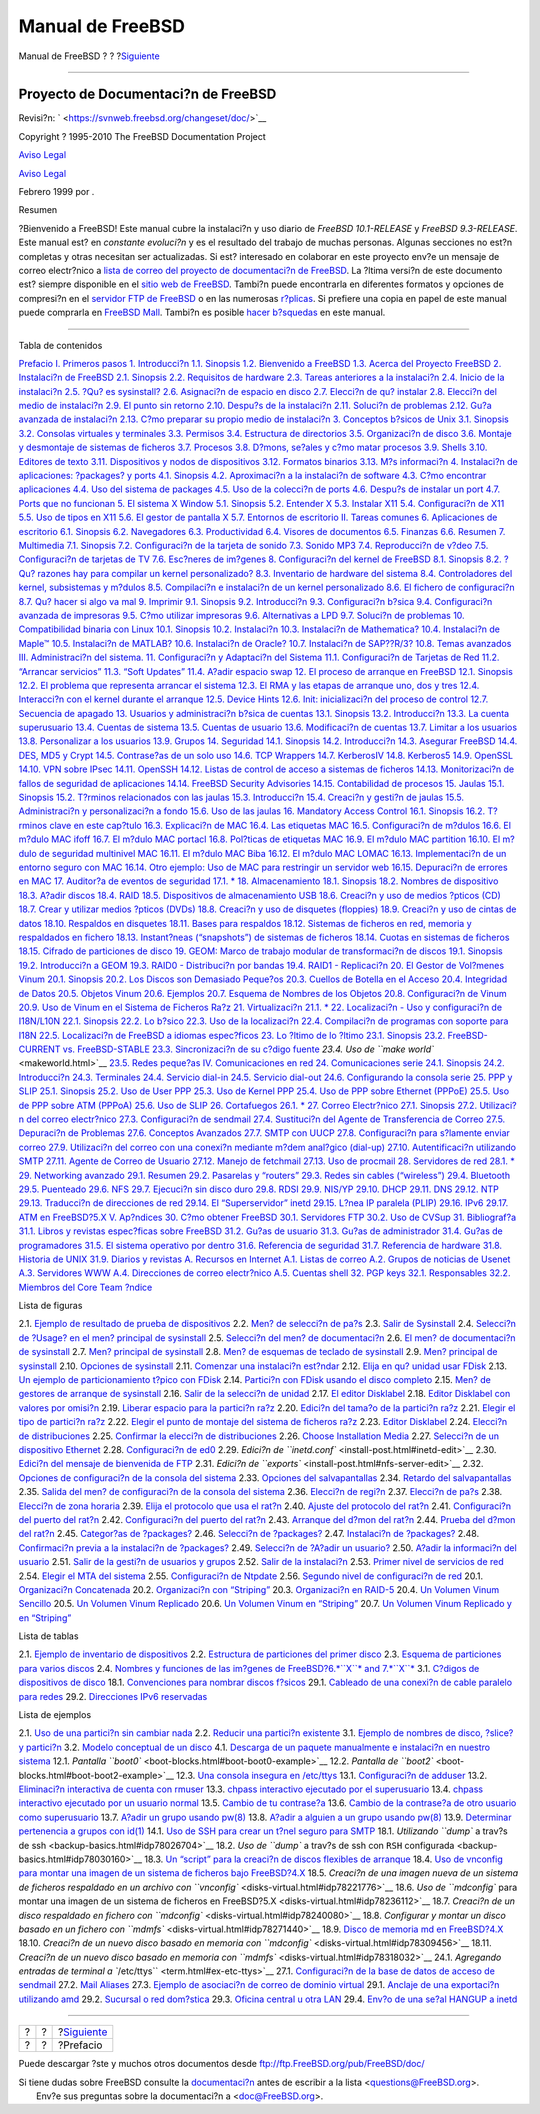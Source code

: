 =================
Manual de FreeBSD
=================

.. raw:: html

   <div class="navheader">

Manual de FreeBSD
?
?
?\ `Siguiente <book-preface.html>`__

--------------

.. raw:: html

   </div>

.. raw:: html

   <div class="book" lang="es" lang="es">

.. raw:: html

   <div class="titlepage" xmlns="">

.. raw:: html

   <div>

.. raw:: html

   <div>

.. raw:: html

   </div>

.. raw:: html

   <div>

.. raw:: html

   <div class="author" xmlns="http://www.w3.org/1999/xhtml">

Proyecto de Documentaci?n de FreeBSD
~~~~~~~~~~~~~~~~~~~~~~~~~~~~~~~~~~~~

.. raw:: html

   </div>

.. raw:: html

   </div>

.. raw:: html

   <div>

Revisi?n: ` <https://svnweb.freebsd.org/changeset/doc/>`__

.. raw:: html

   </div>

.. raw:: html

   <div>

Copyright ? 1995-2010 The FreeBSD Documentation Project

.. raw:: html

   </div>

.. raw:: html

   <div>

`Aviso Legal <legalnotice.html>`__

.. raw:: html

   </div>

.. raw:: html

   <div>

`Aviso Legal <trademarks.html>`__

.. raw:: html

   </div>

.. raw:: html

   <div>

Febrero 1999 por .

.. raw:: html

   </div>

.. raw:: html

   <div>

.. raw:: html

   <div class="abstract" xmlns="http://www.w3.org/1999/xhtml">

.. raw:: html

   <div class="abstract-title">

Resumen

.. raw:: html

   </div>

?Bienvenido a FreeBSD! Este manual cubre la instalaci?n y uso diario de
*FreeBSD 10.1-RELEASE* y *FreeBSD 9.3-RELEASE*. Este manual est? en
*constante evoluci?n* y es el resultado del trabajo de muchas personas.
Algunas secciones no est?n completas y otras necesitan ser actualizadas.
Si est? interesado en colaborar en este proyecto env?e un mensaje de
correo electr?nico a `lista de correo del proyecto de documentaci?n de
FreeBSD <http://lists.FreeBSD.org/mailman/listinfo/freebsd-doc>`__. La
?ltima versi?n de este documento est? siempre disponible en el `sitio
web de FreeBSD <http://www.FreeBSD.org>`__. Tambi?n puede encontrarla en
diferentes formatos y opciones de compresi?n en el `servidor FTP de
FreeBSD <ftp://ftp.FreeBSD.org/pub/FreeBSD/doc/>`__ o en las numerosas
`r?plicas <mirrors.html#mirrors-ftp>`__. Si prefiere una copia en papel
de este manual puede comprarla en `FreeBSD
Mall <http://www.freebsdmall.com/>`__. Tambi?n es posible `hacer
b?squedas <../../../../search/index.html>`__ en este manual.

.. raw:: html

   </div>

.. raw:: html

   </div>

.. raw:: html

   </div>

--------------

.. raw:: html

   </div>

.. raw:: html

   <div class="toc">

.. raw:: html

   <div class="toc-title">

Tabla de contenidos

.. raw:: html

   </div>

`Prefacio <book-preface.html>`__
`I. Primeros pasos <getting-started.html>`__
`1. Introducci?n <introduction.html>`__
`1.1. Sinopsis <introduction.html#introcution-synopsis>`__
`1.2. Bienvenido a FreeBSD <nutshell.html>`__
`1.3. Acerca del Proyecto FreeBSD <history.html>`__
`2. Instalaci?n de FreeBSD <install.html>`__
`2.1. Sinopsis <install.html#install-synopsis>`__
`2.2. Requisitos de hardware <install-hardware.html>`__
`2.3. Tareas anteriores a la instalaci?n <install-pre.html>`__
`2.4. Inicio de la instalaci?n <install-start.html>`__
`2.5. ?Qu? es sysinstall? <using-sysinstall.html>`__
`2.6. Asignaci?n de espacio en disco <install-steps.html>`__
`2.7. Elecci?n de qu? instalar <install-choosing.html>`__
`2.8. Elecci?n del medio de instalaci?n <install-media.html>`__
`2.9. El punto sin retorno <install-final-warning.html>`__
`2.10. Despu?s de la instalaci?n <install-post.html>`__
`2.11. Soluci?n de problemas <install-trouble.html>`__
`2.12. Gu?a avanzada de instalaci?n <install-advanced.html>`__
`2.13. C?mo preparar su propio medio de
instalaci?n <install-diff-media.html>`__
`3. Conceptos b?sicos de Unix <basics.html>`__
`3.1. Sinopsis <basics.html#basics-synopsis>`__
`3.2. Consolas virtuales y terminales <consoles.html>`__
`3.3. Permisos <permissions.html>`__
`3.4. Estructura de directorios <dirstructure.html>`__
`3.5. Organizaci?n de disco <disk-organization.html>`__
`3.6. Montaje y desmontaje de sistemas de
ficheros <mount-unmount.html>`__
`3.7. Procesos <basics-processes.html>`__
`3.8. D?mons, se?ales y c?mo matar procesos <basics-daemons.html>`__
`3.9. Shells <shells.html>`__
`3.10. Editores de texto <editors.html>`__
`3.11. Dispositivos y nodos de dispositivos <basics-devices.html>`__
`3.12. Formatos binarios <binary-formats.html>`__
`3.13. M?s informaci?n <basics-more-information.html>`__
`4. Instalaci?n de aplicaciones: ?packages? y ports <ports.html>`__
`4.1. Sinopsis <ports.html#ports-synopsis>`__
`4.2. Aproximaci?n a la instalaci?n de software <ports-overview.html>`__
`4.3. C?mo encontrar aplicaciones <ports-finding-applications.html>`__
`4.4. Uso del sistema de packages <packages-using.html>`__
`4.5. Uso de la colecci?n de ports <ports-using.html>`__
`4.6. Despu?s de instalar un port <ports-nextsteps.html>`__
`4.7. Ports que no funcionan <ports-broken.html>`__
`5. El sistema X Window <x11.html>`__
`5.1. Sinopsis <x11.html#x11-synopsis>`__
`5.2. Entender X <x-understanding.html>`__
`5.3. Instalar X11 <x-install.html>`__
`5.4. Configuraci?n de X11 <x-config.html>`__
`5.5. Uso de tipos en X11 <x-fonts.html>`__
`5.6. El gestor de pantalla X <x-xdm.html>`__
`5.7. Entornos de escritorio <x11-wm.html>`__
`II. Tareas comunes <common-tasks.html>`__
`6. Aplicaciones de escritorio <desktop.html>`__
`6.1. Sinopsis <desktop.html#desktop-synopsis>`__
`6.2. Navegadores <desktop-browsers.html>`__
`6.3. Productividad <desktop-productivity.html>`__
`6.4. Visores de documentos <desktop-viewers.html>`__
`6.5. Finanzas <desktop-finance.html>`__
`6.6. Resumen <desktop-summary.html>`__
`7. Multimedia <multimedia.html>`__
`7.1. Sinopsis <multimedia.html#idp71524304>`__
`7.2. Configuraci?n de la tarjeta de sonido <sound-setup.html>`__
`7.3. Sonido MP3 <sound-mp3.html>`__
`7.4. Reproducci?n de v?deo <video-playback.html>`__
`7.5. Configuraci?n de tarjetas de TV <tvcard.html>`__
`7.6. Esc?neres de im?genes <scanners.html>`__
`8. Configuraci?n del kernel de FreeBSD <kernelconfig.html>`__
`8.1. Sinopsis <kernelconfig.html#idp72252752>`__
`8.2. ?Qu? razones hay para compilar un kernel
personalizado? <ch08s02.html>`__
`8.3. Inventario de hardware del sistema <kernelconfig-devices.html>`__
`8.4. Controladores del kernel, subsistemas y
m?dulos <kernelconfig-modules.html>`__
`8.5. Compilaci?n e instalaci?n de un kernel
personalizado <kernelconfig-building.html>`__
`8.6. El fichero de configuraci?n <kernelconfig-config.html>`__
`8.7. Qu? hacer si algo va mal <kernelconfig-trouble.html>`__
`9. Imprimir <printing.html>`__
`9.1. Sinopsis <printing.html#idp72842832>`__
`9.2. Introducci?n <printing-intro-spooler.html>`__
`9.3. Configuraci?n b?sica <printing-intro-setup.html>`__
`9.4. Configuraci?n avanzada de impresoras <printing-advanced.html>`__
`9.5. C?mo utilizar impresoras <printing-using.html>`__
`9.6. Alternativas a LPD <printing-lpd-alternatives.html>`__
`9.7. Soluci?n de problemas <printing-troubleshooting.html>`__
`10. Compatibilidad binaria con Linux <linuxemu.html>`__
`10.1. Sinopsis <linuxemu.html#linuxemu-synopsis>`__
`10.2. Instalaci?n <linuxemu-lbc-install.html>`__
`10.3. Instalaci?n de Mathematica? <linuxemu-mathematica.html>`__
`10.4. Instalaci?n de Maple™ <linuxemu-maple.html>`__
`10.5. Instalaci?n de MATLAB? <linuxemu-matlab.html>`__
`10.6. Instalaci?n de Oracle? <linuxemu-oracle.html>`__
`10.7. Instalaci?n de SAP??R/3? <sapr3.html>`__
`10.8. Temas avanzados <linuxemu-advanced.html>`__
`III. Administraci?n del sistema. <system-administration.html>`__
`11. Configuraci?n y Adaptaci?n del Sistema <config-tuning.html>`__
`11.1. Configuraci?n de Tarjetas de
Red <config-tuning.html#config-network-setup>`__
`11.2. “Arrancar servicios” <configtuning-starting-services.html>`__
`11.3. “Soft Updates” <soft-updates.html>`__
`11.4. A?adir espacio swap <adding-swap-space.html>`__
`12. El proceso de arranque en FreeBSD <boot.html>`__
`12.1. Sinopsis <boot.html#boot-synopsis>`__
`12.2. El problema que representa arrancar el
sistema <boot-introduction.html>`__
`12.3. El RMA y las etapas de arranque uno, dos y
tres <boot-blocks.html>`__
`12.4. Interacci?n con el kernel durante el
arranque <boot-kernel.html>`__
`12.5. Device Hints <device-hints.html>`__
`12.6. Init: inicializaci?n del proceso de control <boot-init.html>`__
`12.7. Secuencia de apagado <boot-shutdown.html>`__
`13. Usuarios y administraci?n b?sica de cuentas <users.html>`__
`13.1. Sinopsis <users.html#users-synopsis>`__
`13.2. Introducci?n <users-introduction.html>`__
`13.3. La cuenta superusuario <users-superuser.html>`__
`13.4. Cuentas de sistema <users-system.html>`__
`13.5. Cuentas de usuario <users-user.html>`__
`13.6. Modificaci?n de cuentas <users-modifying.html>`__
`13.7. Limitar a los usuarios <users-limiting.html>`__
`13.8. Personalizar a los usuarios <users-personalizing.html>`__
`13.9. Grupos <users-groups.html>`__
`14. Seguridad <security.html>`__
`14.1. Sinopsis <security.html#security-synopsis>`__
`14.2. Introducci?n <security-intro.html>`__
`14.3. Asegurar FreeBSD <securing-freebsd.html>`__
`14.4. DES, MD5 y Crypt <crypt.html>`__
`14.5. Contrase?as de un solo uso <one-time-passwords.html>`__
`14.6. TCP Wrappers <tcpwrappers.html>`__
`14.7. KerberosIV <kerberosIV.html>`__
`14.8. Kerberos5 <kerberos5.html>`__
`14.9. OpenSSL <openssl.html>`__
`14.10. VPN sobre IPsec <ipsec.html>`__
`14.11. OpenSSH <openssh.html>`__
`14.12. Listas de control de acceso a sistemas de
ficheros <fs-acl.html>`__
`14.13. Monitorizaci?n de fallos de seguridad de
aplicaciones <security-portaudit.html>`__
`14.14. FreeBSD Security Advisories <security-advisories.html>`__
`14.15. Contabilidad de procesos <security-accounting.html>`__
`15. Jaulas <jails.html>`__
`15.1. Sinopsis <jails.html#jails-synopsis>`__
`15.2. T?rminos relacionados con las jaulas <jails-terms.html>`__
`15.3. Introducci?n <jails-intro.html>`__
`15.4. Creaci?n y gesti?n de jaulas <jails-build.html>`__
`15.5. Administraci?n y personalizaci?n a fondo <jails-tuning.html>`__
`15.6. Uso de las jaulas <jails-application.html>`__
`16. Mandatory Access Control <mac.html>`__
`16.1. Sinopsis <mac.html#mac-synopsis>`__
`16.2. T?rminos clave en este cap?tulo <mac-inline-glossary.html>`__
`16.3. Explicaci?n de MAC <mac-initial.html>`__
`16.4. Las etiquetas MAC <mac-understandlabel.html>`__
`16.5. Configuraci?n de m?dulos <mac-modules.html>`__
`16.6. El m?dulo MAC ifoff <mac-ifoff.html>`__
`16.7. El m?dulo MAC portacl <mac-portacl.html>`__
`16.8. Pol?ticas de etiquetas MAC <mac-labelingpolicies.html>`__
`16.9. El m?dulo MAC partition <mac-partition.html>`__
`16.10. El m?dulo de seguridad multinivel MAC <mac-mls.html>`__
`16.11. El m?dulo MAC Biba <mac-biba.html>`__
`16.12. El m?dulo MAC LOMAC <mac-lomac.html>`__
`16.13. Implementaci?n de un entorno seguro con
MAC <mac-implementing.html>`__
`16.14. Otro ejemplo: Uso de MAC para restringir un servidor
web <MAC-examplehttpd.html>`__
`16.15. Depuraci?n de errores en MAC <mac-troubleshoot.html>`__
`17. Auditor?a de eventos de seguridad <audit.html>`__
`17.1. \* <audit.html#audit-synopsis>`__
`18. Almacenamiento <disks.html>`__
`18.1. Sinopsis <disks.html#disks-synopsis>`__
`18.2. Nombres de dispositivo <disks-naming.html>`__
`18.3. A?adir discos <disks-adding.html>`__
`18.4. RAID <raid.html>`__
`18.5. Dispositivos de almacenamiento USB <usb-disks.html>`__
`18.6. Creaci?n y uso de medios ?pticos (CD) <creating-cds.html>`__
`18.7. Crear y utilizar medios ?pticos (DVDs) <creating-dvds.html>`__
`18.8. Creaci?n y uso de disquetes (floppies) <floppies.html>`__
`18.9. Creaci?n y uso de cintas de datos <backups-tapebackups.html>`__
`18.10. Respaldos en disquetes <backups-floppybackups.html>`__
`18.11. Bases para respaldos <backup-basics.html>`__
`18.12. Sistemas de ficheros en red, memoria y respaldados en
fichero <disks-virtual.html>`__
`18.13. Instant?neas (“snapshots”) de sistemas de
ficheros <snapshots.html>`__
`18.14. Cuotas en sistemas de ficheros <quotas.html>`__
`18.15. Cifrado de particiones de disco <disks-encrypting.html>`__
`19. GEOM: Marco de trabajo modular de transformaci?n de
discos <GEOM.html>`__
`19.1. Sinopsis <GEOM.html#GEOM-synopsis>`__
`19.2. Introducci?n a GEOM <GEOM-intro.html>`__
`19.3. RAID0 - Distribuci?n por bandas <GEOM-striping.html>`__
`19.4. RAID1 - Replicaci?n <GEOM-mirror.html>`__
`20. El Gestor de Vol?menes Vinum <vinum-vinum.html>`__
`20.1. Sinopsis <vinum-vinum.html#vinum-synopsis>`__
`20.2. Los Discos son Demasiado Peque?os <vinum-intro.html>`__
`20.3. Cuellos de Botella en el
Acceso <vinum-access-bottlenecks.html>`__
`20.4. Integridad de Datos <vinum-data-integrity.html>`__
`20.5. Objetos Vinum <vinum-objects.html>`__
`20.6. Ejemplos <vinum-examples.html>`__
`20.7. Esquema de Nombres de los Objetos <vinum-object-naming.html>`__
`20.8. Configuraci?n de Vinum <vinum-config.html>`__
`20.9. Uso de Vinum en el Sistema de Ficheros Ra?z <vinum-root.html>`__
`21. Virtualizaci?n <virtualization.html>`__
`21.1. \* <virtualization.html#virtualization-synopsis>`__
`22. Localizaci?n - Uso y configuraci?n de I18N/L10N <l10n.html>`__
`22.1. Sinopsis <l10n.html#l10n-synopsis>`__
`22.2. Lo b?sico <l10n-basics.html>`__
`22.3. Uso de la localizaci?n <using-localization.html>`__
`22.4. Compilaci?n de programas con soporte para
I18N <l10n-compiling.html>`__
`22.5. Localizaci?n de FreeBSD a idiomas
espec?ficos <lang-setup.html>`__
`23. Lo ?ltimo de lo ?ltimo <cutting-edge.html>`__
`23.1. Sinopsis <cutting-edge.html#idp79223760>`__
`23.2. FreeBSD-CURRENT vs. FreeBSD-STABLE <current-stable.html>`__
`23.3. Sincronizaci?n de su c?digo fuente <synching.html>`__
`23.4. Uso de ``make world`` <makeworld.html>`__
`23.5. Redes peque?as <small-lans.html>`__
`IV. Comunicaciones en red <network-communication.html>`__
`24. Comunicaciones serie <serialcomms.html>`__
`24.1. Sinopsis <serialcomms.html#serial-synopsis>`__
`24.2. Introducci?n <serial.html>`__
`24.3. Terminales <term.html>`__
`24.4. Servicio dial-in <dialup.html>`__
`24.5. Servicio dial-out <dialout.html>`__
`24.6. Configurando la consola serie <serialconsole-setup.html>`__
`25. PPP y SLIP <ppp-and-slip.html>`__
`25.1. Sinopsis <ppp-and-slip.html#idp80093520>`__
`25.2. Uso de User PPP <userppp.html>`__
`25.3. Uso de Kernel PPP <ppp.html>`__
`25.4. Uso de PPP sobre Ethernet (PPPoE) <pppoe.html>`__
`25.5. Uso de PPP sobre ATM (PPPoA) <pppoa.html>`__
`25.6. Uso de SLIP <slip.html>`__
`26. Cortafuegos <firewalls.html>`__
`26.1. \* <firewalls.html#firewalls-intro>`__
`27. Correo Electr?nico <mail.html>`__
`27.1. Sinopsis <mail.html#mail-synopsis>`__
`27.2. Utilizaci?n del correo electr?nico <mail-using.html>`__
`27.3. Configuraci?n de sendmail <sendmail.html>`__
`27.4. Sustituci?n del Agente de Transferencia de
Correo <mail-changingmta.html>`__
`27.5. Depuraci?n de Problemas <mail-trouble.html>`__
`27.6. Conceptos Avanzados <mail-advanced.html>`__
`27.7. SMTP con UUCP <SMTP-UUCP.html>`__
`27.8. Configuraci?n para s?lamente enviar
correo <outgoing-only.html>`__
`27.9. Utilizaci?n del correo con una conexi?n mediante m?dem anal?gico
(dial-up) <SMTP-dialup.html>`__
`27.10. Autentificaci?n utilizando SMTP <SMTP-Auth.html>`__
`27.11. Agente de Correo de Usuario <mail-agents.html>`__
`27.12. Manejo de fetchmail <mail-fetchmail.html>`__
`27.13. Uso de procmail <mail-procmail.html>`__
`28. Servidores de red <network-servers.html>`__
`28.1. \* <network-servers.html#network-servers-synopsis>`__
`29. Networking avanzado <advanced-networking.html>`__
`29.1.
Resumen <advanced-networking.html#advanced-networking-synopsis>`__
`29.2. Pasarelas y “routers” <network-routing.html>`__
`29.3. Redes sin cables (“wireless”) <network-wireless.html>`__
`29.4. Bluetooth <network-bluetooth.html>`__
`29.5. Puenteado <network-bridging.html>`__
`29.6. NFS <network-nfs.html>`__
`29.7. Ejecuci?n sin disco duro <network-diskless.html>`__
`29.8. RDSI <network-isdn.html>`__
`29.9. NIS/YP <network-nis.html>`__
`29.10. DHCP <network-dhcp.html>`__
`29.11. DNS <network-dns.html>`__
`29.12. NTP <network-ntp.html>`__
`29.13. Traducci?n de direcciones de red <network-natd.html>`__
`29.14. El “Superservidor” inetd <network-inetd.html>`__
`29.15. L?nea IP paralela (PLIP) <network-plip.html>`__
`29.16. IPv6 <network-ipv6.html>`__
`29.17. ATM en FreeBSD?5.X <network-atm.html>`__
`V. Ap?ndices <appendices.html>`__
`30. C?mo obtener FreeBSD <mirrors.html>`__
`30.1. Servidores FTP <mirrors.html#mirrors-ftp>`__
`30.2. Uso de CVSup <cvsup.html>`__
`31. Bibliograf?a <bibliography.html>`__
`31.1. Libros y revistas espec?ficas sobre
FreeBSD <bibliography.html#idp84626000>`__
`31.2. Gu?as de usuario <ch31s02.html>`__
`31.3. Gu?as de administrador <ch31s03.html>`__
`31.4. Gu?as de programadores <ch31s04.html>`__
`31.5. El sistema operativo por dentro <ch31s05.html>`__
`31.6. Referencia de seguridad <ch31s06.html>`__
`31.7. Referencia de hardware <ch31s07.html>`__
`31.8. Historia de UNIX <ch31s08.html>`__
`31.9. Diarios y revistas <ch31s09.html>`__
`A. Recursos en Internet <eresources.html>`__
`A.1. Listas de correo <eresources.html#eresources-mail>`__
`A.2. Grupos de noticias de Usenet <eresources-news.html>`__
`A.3. Servidores WWW <eresources-web.html>`__
`A.4. Direcciones de correo electr?nico <eresources-email.html>`__
`A.5. Cuentas shell <eresources-shell.html>`__
`32. PGP keys <pgpkeys.html>`__
`32.1. Responsables <pgpkeys.html#idp85235280>`__
`32.2. Miembros del Core Team <ch32s02.html>`__
`?ndice <ix01.html>`__

.. raw:: html

   </div>

.. raw:: html

   <div class="list-of-figures">

.. raw:: html

   <div class="toc-title">

Lista de figuras

.. raw:: html

   </div>

2.1. `Ejemplo de resultado de prueba de
dispositivos <install-start.html#install-dev-probe>`__
2.2. `Men? de selecci?n de pa?s <install-start.html#config-country>`__
2.3. `Salir de Sysinstall <install-start.html#sysinstall-exit>`__
2.4. `Selecci?n de ?Usage? en el men? principal de
sysinstall <using-sysinstall.html#sysinstall-main3>`__
2.5. `Selecci?n del men? de
documentaci?n <using-sysinstall.html#main-doc>`__
2.6. `El men? de documentaci?n de
sysinstall <using-sysinstall.html#docmenu1>`__
2.7. `Men? principal de
sysinstall <using-sysinstall.html#sysinstall-keymap>`__
2.8. `Men? de esquemas de teclado de
sysinstall <using-sysinstall.html#sysinstall-keymap-menu>`__
2.9. `Men? principal de
sysinstall <using-sysinstall.html#sysinstall-options>`__
2.10. `Opciones de sysinstall <using-sysinstall.html#options>`__
2.11. `Comenzar una instalaci?n
est?ndar <using-sysinstall.html#sysinstall-standard>`__
2.12. `Elija en qu? unidad usar
FDisk <install-steps.html#sysinstall-fdisk-drive1>`__
2.13. `Un ejemplo de particionamiento t?pico con
FDisk <install-steps.html#sysinstall-fdisk1>`__
2.14. `Partici?n con FDisk usando el disco
completo <install-steps.html#sysinstall-fdisk2>`__
2.15. `Men? de gestores de arranque de
sysinstall <install-steps.html#sysinstall-bootmgr>`__
2.16. `Salir de la selecci?n de
unidad <install-steps.html#sysinstall-fdisk-drive2>`__
2.17. `El editor Disklabel <install-steps.html#sysinstall-label>`__
2.18. `Editor Disklabel con valores por
omisi?n <install-steps.html#sysinstall-label2>`__
2.19. `Liberar espacio para la partici?n
ra?z <install-steps.html#sysinstall-label-add>`__
2.20. `Edici?n del tama?o de la partici?n
ra?z <install-steps.html#sysinstall-label-add2>`__
2.21. `Elegir el tipo de partici?n
ra?z <install-steps.html#sysinstall-label-type>`__
2.22. `Elegir el punto de montaje del sistema de ficheros
ra?z <install-steps.html#sysinstall-label-mount>`__
2.23. `Editor Disklabel <install-steps.html#sysinstall-label4>`__
2.24. `Elecci?n de
distribuciones <install-choosing.html#distribution-set1>`__
2.25. `Confirmar la elecci?n de
distribuciones <install-choosing.html#distribution-set2>`__
2.26. `Choose Installation Media <install-media.html#choose-media>`__
2.27. `Selecci?n de un dispositivo
Ethernet <install-post.html#ed-config1>`__
2.28. `Configuraci?n de ed0 <install-post.html#ed-config2>`__
2.29. `Edici?n de ``inetd.conf`` <install-post.html#inetd-edit>`__
2.30. `Edici?n del mensaje de bienvenida de
FTP <install-post.html#anon-ftp4>`__
2.31. `Edici?n de ``exports`` <install-post.html#nfs-server-edit>`__
2.32. `Opciones de configuraci?n de la consola del
sistema <install-post.html#saver-options>`__
2.33. `Opciones del salvapantallas <install-post.html#saver-select>`__
2.34. `Retardo del salvapantallas <install-post.html#saver-timeout>`__
2.35. `Salida del men? de configuraci?n de la consola del
sistema <install-post.html#saver-exit>`__
2.36. `Elecci?n de regi?n <install-post.html#set-timezone-region>`__
2.37. `Elecci?n de pa?s <install-post.html#set-timezone-country>`__
2.38. `Elecci?n de zona
horaria <install-post.html#set-timezone-locality>`__
2.39. `Elija el protocolo que usa el
rat?n <install-post.html#mouse-protocol>`__
2.40. `Ajuste del protocolo del
rat?n <install-post.html#set-mouse-protocol>`__
2.41. `Configuraci?n del puerto del
rat?n <install-post.html#config-mouse-port>`__
2.42. `Configuraci?n del puerto del
rat?n <install-post.html#set-mouse-port>`__
2.43. `Arranque del d?mon del rat?n <install-post.html#test-daemon>`__
2.44. `Prueba del d?mon del
rat?n <install-post.html#test-mouse-daemon>`__
2.45. `Categor?as de ?packages? <install-post.html#package-category>`__
2.46. `Selecci?n de ?packages? <install-post.html#package-select>`__
2.47. `Instalaci?n de ?packages? <install-post.html#package-install>`__
2.48. `Confirmaci?n previa a la instalaci?n de
?packages? <install-post.html#package-install-confirm>`__
2.49. `Selecci?n de ?A?adir un usuario? <install-post.html#add-user2>`__
2.50. `A?adir la informaci?n del
usuario <install-post.html#add-user3>`__
2.51. `Salir de la gesti?n de usuarios y
grupos <install-post.html#add-user4>`__
2.52. `Salir de la instalaci?n <install-post.html#final-main>`__
2.53. `Primer nivel de servicios de
red <install-post.html#network-configuration>`__
2.54. `Elegir el MTA del sistema <install-post.html#mta-selection>`__
2.55. `Configuraci?n de Ntpdate <install-post.html#Ntpdate-config>`__
2.56. `Segundo nivel de configuraci?n de
red <install-post.html#Network-configuration-cont>`__
20.1. `Organizaci?n
Concatenada <vinum-access-bottlenecks.html#vinum-concat>`__
20.2. `Organizaci?n con
“Striping” <vinum-access-bottlenecks.html#vinum-striped>`__
20.3. `Organizaci?n en
RAID-5 <vinum-data-integrity.html#vinum-raid5-org>`__
20.4. `Un Volumen Vinum
Sencillo <vinum-examples.html#vinum-simple-vol>`__
20.5. `Un Volumen Vinum
Replicado <vinum-examples.html#vinum-mirrored-vol>`__
20.6. `Un Volumen Vinum en
“Striping” <vinum-examples.html#vinum-striped-vol>`__
20.7. `Un Volumen Vinum Replicado y en
“Striping” <vinum-examples.html#vinum-raid10-vol>`__

.. raw:: html

   </div>

.. raw:: html

   <div class="list-of-tables">

.. raw:: html

   <div class="toc-title">

Lista de tablas

.. raw:: html

   </div>

2.1. `Ejemplo de inventario de
dispositivos <install-pre.html#idp67336656>`__
2.2. `Estructura de particiones del primer
disco <install-steps.html#idp68044752>`__
2.3. `Esquema de particiones para varios
discos <install-steps.html#idp68066512>`__
2.4. `Nombres y funciones de las im?genes de FreeBSD?6.\ *``X``* and
7.\ *``X``* <install-diff-media.html#idp68917328>`__
3.1. `C?digos de dispositivos de
disco <disk-organization.html#basics-dev-codes>`__
18.1. `Convenciones para nombrar discos
f?sicos <disks-naming.html#disk-naming-physical-table>`__
29.1. `Cableado de una conexi?n de cable paralelo para
redes <network-plip.html#idp84358480>`__
29.2. `Direcciones IPv6 reservadas <network-ipv6.html#idp84473040>`__

.. raw:: html

   </div>

.. raw:: html

   <div class="list-of-examples">

.. raw:: html

   <div class="toc-title">

Lista de ejemplos

.. raw:: html

   </div>

2.1. `Uso de una partici?n sin cambiar
nada <install-pre.html#idp67398736>`__
2.2. `Reducir una partici?n existente <install-pre.html#idp67403344>`__
3.1. `Ejemplo de nombres de disco, ?slice? y
partici?n <disk-organization.html#basics-disk-slice-part>`__
3.2. `Modelo conceptual de un
disco <disk-organization.html#basics-concept-disk-model>`__
4.1. `Descarga de un paquete manualmente e instalaci?n en nuestro
sistema <packages-using.html#idp70147280>`__
12.1. `Pantalla ``boot0`` <boot-blocks.html#boot-boot0-example>`__
12.2. `Pantalla de ``boot2`` <boot-blocks.html#boot-boot2-example>`__
12.3. `Una consola insegura en
/etc/ttys <boot-init.html#boot-insecure-console>`__
13.1. `Configuraci?n de adduser <users-modifying.html#idp74734544>`__
13.2. `Eliminaci?n interactiva de cuenta con
rmuser <users-modifying.html#idp74778448>`__
13.3. `chpass interactivo ejecutado por el
superusuario <users-modifying.html#idp74785104>`__
13.4. `chpass interactivo ejecutado por un usuario
normal <users-modifying.html#idp74794960>`__
13.5. `Cambio de tu contrase?a <users-modifying.html#idp74808144>`__
13.6. `Cambio de la contrase?a de otro usuario como
superusuario <users-modifying.html#idp74809936>`__
13.7. `A?adir un grupo usando pw(8) <users-groups.html#idp74907728>`__
13.8. `A?adir a alguien a un grupo usando
pw(8) <users-groups.html#idp74917968>`__
13.9. `Determinar pertenencia a grupos con
id(1) <users-groups.html#idp74929744>`__
14.1. `Uso de SSH para crear un t?nel seguro para
SMTP <openssh.html#idp76497488>`__
18.1. `Utilizando ``dump`` a trav?s de
ssh <backup-basics.html#idp78026704>`__
18.2. `Uso de ``dump`` a trav?s de ssh con ``RSH``
configurada <backup-basics.html#idp78030160>`__
18.3. `Un “script” para la creaci?n de discos flexibles de
arranque <backup-basics.html#idp78122960>`__
18.4. `Uso de vnconfig para montar una imagen de un sistema de ficheros
bajo FreeBSD?4.X <disks-virtual.html#idp78218192>`__
18.5. `Creaci?n de una imagen nueva de un sistema de ficheros respaldado
en un archivo con ``vnconfig`` <disks-virtual.html#idp78221776>`__
18.6. `Uso de ``mdconfig`` para montar una imagen de un sistema de
ficheros en FreeBSD?5.X <disks-virtual.html#idp78236112>`__
18.7. `Creaci?n de un disco respaldado en fichero con
``mdconfig`` <disks-virtual.html#idp78240080>`__
18.8. `Configurar y montar un disco basado en un fichero con
``mdmfs`` <disks-virtual.html#idp78271440>`__
18.9. `Disco de memoria md en
FreeBSD?4.X <disks-virtual.html#idp78291536>`__
18.10. `Creaci?n de un nuevo disco basado en memoria con
``mdconfig`` <disks-virtual.html#idp78309456>`__
18.11. `Creaci?n de un nuevo disco basado en memoria con
``mdmfs`` <disks-virtual.html#idp78318032>`__
24.1. `Agregando entradas de terminal a
``/etc/ttys`` <term.html#ex-etc-ttys>`__
27.1. `Configuraci?n de la base de datos de acceso de
sendmail <sendmail.html#idp81158224>`__
27.2. `Mail Aliases <sendmail.html#idp81169872>`__
27.3. `Ejemplo de asociaci?n de correo de dominio
virtual <sendmail.html#idp81195472>`__
29.1. `Anclaje de una exportaci?n utilizando
amd <network-nfs.html#idp82622928>`__
29.2. `Sucursal o red dom?stica <network-isdn.html#idp83012816>`__
29.3. `Oficina central u otra LAN <network-isdn.html#idp83019344>`__
29.4. `Env?o de una se?al HANGUP a
inetd <network-inetd.html#network-inetd-hangup>`__

.. raw:: html

   </div>

.. raw:: html

   </div>

.. raw:: html

   <div class="navfooter">

--------------

+-----+-----+----------------------------------------+
| ?   | ?   | ?\ `Siguiente <book-preface.html>`__   |
+-----+-----+----------------------------------------+
| ?   | ?   | ?Prefacio                              |
+-----+-----+----------------------------------------+

.. raw:: html

   </div>

Puede descargar ?ste y muchos otros documentos desde
ftp://ftp.FreeBSD.org/pub/FreeBSD/doc/

| Si tiene dudas sobre FreeBSD consulte la
  `documentaci?n <http://www.FreeBSD.org/docs.html>`__ antes de escribir
  a la lista <questions@FreeBSD.org\ >.
|  Env?e sus preguntas sobre la documentaci?n a <doc@FreeBSD.org\ >.
